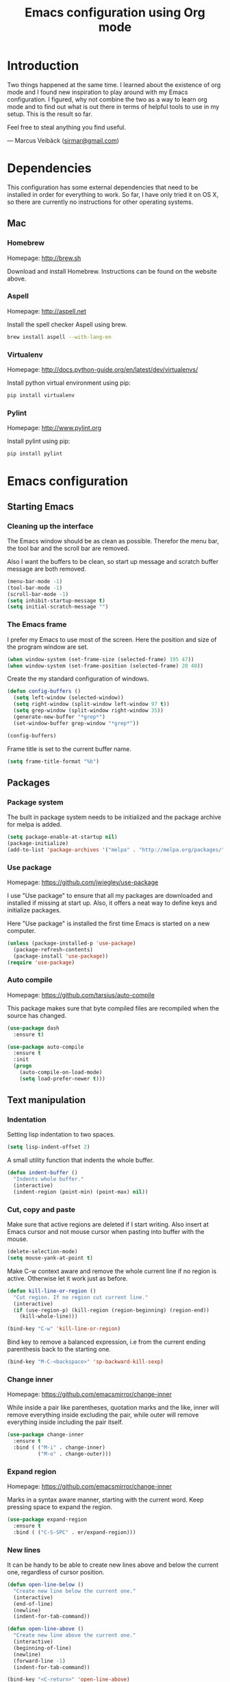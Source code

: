 #+TITLE: Emacs configuration using Org mode
#+OPTIONS: toc:2 tags:nil todo:nil

* Introduction
Two things happened at the same time. I learned about the existence
of org mode and I found new inspiration to play around with my Emacs
configuration. I figured, why not combine the two as a way to learn
org mode and to find out what is out there in terms of helpful tools
to use in my setup. This is the result so far.

Feel free to steal anything you find useful.

--- Marcus Veibäck ([[mailto:sirmar@gmail.com][sirmar@gmail.com]])

* Dependencies
This configuration has some external dependencies that need to be installed in order
for everything to work. So far, I have only tried it on OS X, so there are currently
no instructions for other operating systems.

** Mac
*** Homebrew
Homepage: [[http://brew.sh]]

Download and install Homebrew. Instructions can be found on the website above.

*** Aspell
Homepage: [[http://aspell.net]]

Install the spell checker Aspell using brew.

#+BEGIN_SRC sh
  brew install aspell --with-lang-en
#+END_SRC

*** Virtualenv
Homepage: [[http://docs.python-guide.org/en/latest/dev/virtualenvs/]]

Install python virtual environment using pip:

#+BEGIN_SRC sh
pip install virtualenv
#+END_SRC

*** Pylint
Homepage: [[http://www.pylint.org]]

Install pylint using pip:

#+BEGIN_SRC sh
pip install pylint
#+END_SRC

* Emacs configuration
** Starting Emacs
*** Cleaning up the interface
The Emacs window should be as clean as possible. Therefor the
menu bar, the tool bar and the scroll bar are removed.

Also I want the buffers to be clean, so start up message and
scratch buffer message are both removed.

#+BEGIN_SRC emacs-lisp
  (menu-bar-mode -1)
  (tool-bar-mode -1)
  (scroll-bar-mode -1)
  (setq inhibit-startup-message t)
  (setq initial-scratch-message "")
#+END_SRC

*** The Emacs frame
I prefer my Emacs to use most of the screen. Here the position and
size of the program window are set.

#+BEGIN_SRC emacs-lisp
  (when window-system (set-frame-size (selected-frame) 195 47))
  (when window-system (set-frame-position (selected-frame) 20 40))
#+END_SRC

Create the my standard configuration of windows.

#+BEGIN_SRC emacs-lisp
  (defun config-buffers ()
    (setq left-window (selected-window))
    (setq right-window (split-window left-window 97 t))
    (setq grep-window (split-window right-window 35))
    (generate-new-buffer "*grep*")
    (set-window-buffer grep-window "*grep*"))

  (config-buffers)
#+END_SRC

Frame title is set to the current buffer name.

#+BEGIN_SRC emacs-lisp
  (setq frame-title-format "%b")
#+END_SRC

** Packages
*** Package system
The built in package system needs to be initialized and the
package archive for melpa is added.

#+BEGIN_SRC emacs-lisp
  (setq package-enable-at-startup nil)
  (package-initialize)
  (add-to-list 'package-archives '("melpa" . "http://melpa.org/packages/") t)
#+END_SRC

*** Use package
Homepage: [[https://github.com/jwiegley/use-package]]

I use "Use package" to ensure that all my packages are downloaded and
installed if missing at start up. Also, it offers a neat way to define
keys and initialize packages.

Here "Use package" is installed the first time Emacs is started
on a new computer.

#+BEGIN_SRC emacs-lisp
  (unless (package-installed-p 'use-package)
    (package-refresh-contents)
    (package-install 'use-package))
  (require 'use-package)
#+END_SRC

*** Auto compile
Homepage: [[https://github.com/tarsius/auto-compile]]

This package makes sure that byte compiled files are recompiled when
the source has changed.

#+BEGIN_SRC emacs-lisp
  (use-package dash
    :ensure t)

  (use-package auto-compile
    :ensure t
    :init
    (progn
      (auto-compile-on-load-mode)
      (setq load-prefer-newer t)))
#+END_SRC

** Text manipulation
*** Indentation
Setting lisp indentation to two spaces.

#+BEGIN_SRC emacs-lisp
  (setq lisp-indent-offset 2)
#+END_SRC

A small utility function that indents the whole buffer.

#+BEGIN_SRC emacs-lisp
  (defun indent-buffer ()
    "Indents whole buffer."
    (interactive)
    (indent-region (point-min) (point-max) nil))
#+END_SRC

*** Cut, copy and paste
Make sure that active regions are deleted if I start writing. Also
insert at Emacs cursor and not mouse cursor when pasting into buffer
with the mouse.

#+BEGIN_SRC emacs-lisp
  (delete-selection-mode)
  (setq mouse-yank-at-point t)
#+END_SRC

Make C-w context aware and remove the whole current line if
no region is active. Otherwise let it work just as before.

#+BEGIN_SRC emacs-lisp
  (defun kill-line-or-region ()
    "Cut region. If no region cut current line."
    (interactive)
    (if (use-region-p) (kill-region (region-beginning) (region-end))
      (kill-whole-line)))

  (bind-key "C-w" 'kill-line-or-region)
#+END_SRC

Bind key to remove a balanced expression, i.e from
the current ending parenthesis back to the starting one.

#+BEGIN_SRC emacs-lisp
  (bind-key "M-C-<backspace>" 'sp-backward-kill-sexp)
#+END_SRC

*** Change inner                                                  :package:
Homepage: [[https://github.com/emacsmirror/change-inner]]

While inside a pair like parentheses, quotation marks and the like,
inner will remove everything inside excluding the pair, while outer will
remove everything inside including the pair itself.

#+BEGIN_SRC emacs-lisp
  (use-package change-inner
    :ensure t
    :bind ( ("M-i" . change-inner)
            ("M-o" . change-outer)))
#+END_SRC

*** Expand region                                                 :package:
Homepage: [[https://github.com/emacsmirror/change-inner]]

Marks in a syntax aware manner, starting with the current word.
Keep pressing space to expand the region.

#+BEGIN_SRC emacs-lisp
  (use-package expand-region
    :ensure t
    :bind ( ("C-S-SPC" . er/expand-region)))
#+END_SRC

*** New lines
It can be handy to be able to create new lines above and below
the current one, regardless of cursor position.

#+BEGIN_SRC emacs-lisp
  (defun open-line-below ()
    "Create new line below the current one."
    (interactive)
    (end-of-line)
    (newline)
    (indent-for-tab-command))

  (defun open-line-above ()
    "Create new line above the current one."
    (interactive)
    (beginning-of-line)
    (newline)
    (forward-line -1)
    (indent-for-tab-command))

  (bind-key "<C-return>" 'open-line-above)
  (bind-key "<S-return>" 'open-line-below)
#+END_SRC

This binding joins the current line with the next line regardless
of the current cursor position.

#+BEGIN_SRC emacs-lisp
  (bind-key "C-j" (lambda () (interactive) (join-line -1)))
#+END_SRC

*** Move text                                                     :package:
Homepage: [[http://emacswiki.org/emacs/MoveText]]

Makes it possible to move a whole region of text up and down past
existing lines. The region will be indented as well.

#+BEGIN_SRC emacs-lisp
  (use-package move-text
    :ensure t
    :bind ( ("<M-up>"   . move-text-up)
            ("<M-down>" . move-text-down)))
#+END_SRC

*** Other
Toggle comment on a region of code. If no region is active then toggle
comment on the current line.

#+BEGIN_SRC emacs-lisp
  (defun comment-eclipse ()
        (interactive)
        (let ((start (line-beginning-position))
              (end (line-end-position)))
          (when (region-active-p)
            (setq start (save-excursion
                          (goto-char (region-beginning))
                          (beginning-of-line)
                          (point))
                  end (save-excursion
                        (goto-char (region-end))
                        (end-of-line)
                        (point))))
          (comment-or-uncomment-region start end)))

  (bind-key "M-C-c" 'comment-eclipse)
#+END_SRC

This will first remove all spaces but one between two words. Next it
will remove that one as well and lastly it will restore the original
spacing.

#+BEGIN_SRC emacs-lisp
  (bind-key "M-S-SPC" 'cycle-spacing)
#+END_SRC

Why not bind delete to delete.

#+BEGIN_SRC emacs-lisp
  (bind-key "<delete>" 'delete-char)
#+END_SRC

** Navigation
*** Smartparen
Homepage: [[https://github.com/Fuco1/smartparens]]

Use to navigate over and into pairs like parentheses. Also I set
it to automatically create the pair sibling. Lastly quotes inside
quotes will be escaped.

#+BEGIN_SRC emacs-lisp
  (use-package smartparens
    :ensure t
    :diminish smartparens-mode
    :init
    (progn
      (smartparens-global-mode 1)
      (show-smartparens-global-mode t)
      (setq sp-autoescape-string-quote t))
    :bind
    ( ("<C-M-up>"    . sp-previous-sexp)
      ("<C-M-down>"  . sp-next-sexp)
      ("<C-M-left>"  . sp-backward-up-sexp)
      ("<C-M-right>" . sp-down-sexp)))
#+END_SRC

*** Ace jump mode
Homepage: [[https://github.com/winterTTr/ace-jump-mode]]

This mode will let you jump to any word starting with the
given head character. It even works between visible buffers.

#+BEGIN_SRC emacs-lisp
  (use-package ace-jump-mode
    :ensure t
    :bind ( ("C-f" . ace-jump-word-mode)))
#+END_SRC

*** Tags
#+BEGIN_SRC emacs-lisp
  (setq tags-file-name "~/TAGS")
#+END_SRC

*** Other
This function will let me go back to the last edited place in the buffer.

 #+BEGIN_SRC emacs-lisp
   (defun goto-last-edit-point ()
    "Sets the cursor on the last edit point."
    (interactive)
    (let ((undos buffer-undo-list))
      (if (listp undos)
          (while (and undos
                      (let ((pos (or (cdr-safe (car undos)) (car undos))))
                        (not (and (integerp pos) (goto-char (abs pos))))))
            (setq undos (cdr undos))))))

   (bind-key "C-c SPC" 'goto-last-edit-point)
 #+END_SRC

Make beginning of line context aware. It will now go back to the
first non white space character on the current line. If pressed again
it will go to the beginning of line and then to the beginning of the buffer.

#+BEGIN_SRC emacs-lisp
  (defun my-home ()
    "Move to indentation, beginning of line and beginning of buffer."
    (interactive)
    (if (bolp) (beginning-of-buffer)
      (skip-chars-backward " \t")
      (unless (bolp) (back-to-indentation))))

  (bind-key "C-a" 'my-home)
#+END_SRC

Make end of line context aware. It will still go to the end of the line, but if
pressed again the cursor will move to the very end of the buffer.

#+BEGIN_SRC emacs-lisp
  (defun my-end ()
    "Move to end of line and end of buffer."
    (interactive)
    (if (eolp) (end-of-buffer)
      (end-of-line)))

  (bind-key "C-e" 'my-end)
#+END_SRC

Up and down should move logical lines.

#+BEGIN_SRC emacs-lisp
  (bind-key "<down>" 'next-logical-line)
  (bind-key "<up>" 'previous-logical-line)
#+END_SRC

Go to a specific line in current buffer.

#+BEGIN_SRC emacs-lisp
  (bind-key "M-g" 'goto-line)
#+END_SRC

** Search and replace
*** Casing
Searches should ignore case. When replacing casing should be
preserved.

#+BEGIN_SRC emacs-lisp
  (setq case-fold-search t)
  (setq case-replace t)
#+END_SRC

*** Isearch
Regexp search should be the normal for isearch. Make it easy to perform
occur while in isearch-mode.

#+BEGIN_SRC emacs-lisp
  (bind-key "C-s" 'isearch-forward-regexp)
  (bind-key "C-r" 'isearch-backward-regexp)

  (define-key isearch-mode-map (kbd "C-o") 'isearch-occur)
  (define-key isearch-mode-map [remap isearch-delete-char] 'isearch-del-char)
#+END_SRC

*** Grep
Do not show the grep command in the grep buffer as it takes
so much buffer space.

#+BEGIN_SRC emacs-lisp
  (defun delete-grep-header ()
    "Hide grep command in grep buffer."
    (save-excursion
      (with-current-buffer grep-last-buffer
        (goto-line 4)
        (end-of-line)
        (narrow-to-region (point) (point-max)))))

  (defadvice grep (after delete-grep-header activate) (delete-grep-header))
  (defadvice rgrep (after delete-grep-header activate) (delete-grep-header))
#+END_SRC

Global ignore list for grep.

#+BEGIN_SRC emacs-lisp
  (eval-after-load "grep"
    '(progn
       (add-to-list 'grep-find-ignored-directories ".*")
       (add-to-list 'grep-find-ignored-files ".*")
       ))
#+END_SRC

Change this template to make grep run in a different way. I used this to get
rid of an error on Windows where to many processes were spawned by xargs.

#+BEGIN_SRC emacs-lisp
  ;; (setq grep-find-template
  ;;   "find . <X> -type f <F> -print0 | xargs -n 100 -0 -e grep <C> -nH -E <R>")
#+END_SRC

When using next and previous error to brows grep hits, recenter the hit in
the buffer. Lastly, bind grep to something.

#+BEGIN_SRC emacs-lisp
  (add-hook 'next-error-hook 'recenter)
  (bind-key "C-c g" 'rgrep)
#+END_SRC

*** Smartscan
Homepage: [[https://github.com/mickeynp/smart-scan]]

Use to search for the next or previous occurrence of the symbol below
the cursor.

#+BEGIN_SRC emacs-lisp
  (use-package smartscan
    :ensure t
    :init
    (progn
      (smartscan-mode 1)
      (setq smartscan-symbol-selector "symbol"))
    :bind
    ( ("M-n" . smartscan-symbol-go-forward)
      ("M-p" . smartscan-symbol-go-backward)))
#+END_SRC

** Fuzzy matching
*** Flx ido mode
Homepage: [[https://github.com/lewang/flx]]

Flexible ido mode matching to find files and buffers more
quickly.

#+BEGIN_SRC emacs-lisp
  (use-package flx-ido
    :ensure t
    :init
    (progn
      (ido-mode 1)
      (ido-everywhere 1)
      (flx-ido-mode 1)
      (setq ido-enable-flex-matching t)
      (setq ido-use-faces t)
      (setq ido-use-filename-at-point nil)
      (setq ido-auto-merge-work-directories-length 0)
      (setq ido-use-virtual-buffers t)))
#+END_SRC

*** Ido verticle mode
Homepage: [[https://github.com/gempesaw/ido-vertical-mode.el]]

Let ido mode list things vertically instead horizontally in the mini buffer.

#+BEGIN_SRC emacs-lisp
  (use-package ido-vertical-mode
    :ensure t
    :init
    (progn
      (ido-vertical-mode)))
#+END_SRC

*** Smex
Homepage: [[https://github.com/nonsequitur/smex]]

Activate ido mode when looking for and running commands with M-x as well.

#+BEGIN_SRC emacs-lisp
  (use-package smex
    :ensure t
    :init
    (progn
      (smex-initialize))
    :bind
    ( ("M-x" . smex)))
#+END_SRC

** Completion
*** YaSnippet
Homepage: [[https://github.com/capitaomorte/yasnippet]]

Add snippets for a big number of languages. Press tab to
expand them and shift to move to the next placeholder.

#+BEGIN_SRC emacs-lisp
  (use-package yasnippet
    :ensure t
    :diminish yas-minor-mode
    :init
    (progn
      (yas-global-mode t)))
#+END_SRC

*** Auto Complete
Homepage: [[https://github.com/auto-complete/auto-complete]]

Shows a list of completions in buffer when completing with tab key.

#+BEGIN_SRC emacs-lisp
  (use-package auto-complete
    :ensure t
    :diminish auto-complete-mode
    :init
    (progn
      (ac-config-default)
      (setq ac-ignore-case nil)
      (setq ac-autos-tart nil)
      (ac-set-trigger-key "TAB")
      (setq ac-auto-show-menu 0.1)))
#+END_SRC

*** Jedi
Homepage: [[https://github.com/tkf/emacs-jedi]]

Context aware completion for Python. It also has a go to definition function and
a way to pop back again.

#+BEGIN_SRC emacs-lisp
  (use-package jedi
    :ensure t
    :init
    (progn
      (add-hook 'python-mode-hook 'jedi:setup)
      (setq jedi:complete-on-dot t))
    :bind
    ( ("M-." . jedi:goto-definition)
      ("M-," . jedi:goto-definition-pop-marker)))
#+END_SRC

*** Hippie expand
Textual complete that will look pretty much everywhere inside Emacs for
completions.

#+BEGIN_SRC emacs-lisp
  (bind-key "C-<tab>" 'hippie-expand)
  (define-key minibuffer-local-map (kbd "C-<tab>") 'hippie-expand)
#+END_SRC

** Projects
*** Projectile
Homepage: [[https://github.com/bbatsov/projectile]]

Add the possibility to define projects and perform project
specific file, buffer, search and replace operations. It is
possible to filter files and directories in a .projectile file
in the project root.

#+BEGIN_SRC emacs-lisp
  (use-package projectile
    :ensure t
    :init
    (progn
      (projectile-global-mode)
      (setq projectile-mode-line
        '(:eval (format " P[%s]" (projectile-project-name)))))
    :bind
    ( ("C-x f" . projectile-find-file)
      ("C-x b" . projectile-switch-to-buffer)
      ("C-x s" . projectile-switch-project)
      ("C-x g" . projectile-grep)
      ("C-x q" . projectile-replace)
      ("C-x t" . projectile-toggle-between-implementation-and-test)))
#+END_SRC

** Windows
*** Full frame
Homepage: [[https://github.com/tomterl/fullframe]]

Open Magit in full frame and restore the previous window
configuration when quitting.

#+BEGIN_SRC emacs-lisp
  (use-package fullframe
    :ensure t
    :init
    (progn
      (fullframe magit-status magit-mode-quit-window t)))
#+END_SRC

*** Ace window
Homepage: [[https://github.com/abo-abo/ace-window]]

Instead of going seemingly randomly through the windows, switch to
a specific one. When three or more windows is opened a number will show
up in the top left corner.

#+BEGIN_SRC emacs-lisp
  (use-package ace-window
    :ensure t
    :bind
    ( ("C-." . ace-window)))
#+END_SRC

*** Other settings
Show cursors position in the status bar.

#+BEGIN_SRC emacs-lisp
  (line-number-mode t)
  (column-number-mode t)
#+END_SRC

** Instant feedback
*** White space mode
Show trailing spaces, indentation made by tabs, too long lines and
extra empty lines in the beginning or end of file.

#+BEGIN_SRC emacs-lisp
  (global-whitespace-mode t)
  (diminish 'global-whitespace-mode)
  (setq whitespace-line-column 100)
  (setq whitespace-style '(face empty tabs trailing lines-tail indentation::space))
#+END_SRC

Automatically remove tabs and trailing spaces when saving a file.

#+BEGIN_SRC emacs-lisp
  (defun sanitize-whitespace ()
    "Converts all tabs to spaces."
    (interactive)
    (delete-trailing-whitespace)
    (untabify (point-min) (point-max)))

  (add-hook 'before-save-hook 'sanitize-whitespace)
#+END_SRC

*** Flycheck
Homepage: [[https://github.com/flycheck/flycheck]]

This package need back-ends to do the actual analysis. As of now,
I only use this for python and has [[Pylint]] installed.

Run static code analysis in real time in python. The errors are marked in
the buffer. Information about the errors are shown in the mini buffer
when the cursor is above an error.

#+BEGIN_SRC emacs-lisp
  (use-package flycheck
    :ensure t
    :diminish flycheck-mode
    :init
    (progn
      (add-hook 'python-mode-hook 'flycheck-mode)))
#+END_SRC

** Files
*** Current buffer operations
Delete the file of the current buffer and kill the buffer
at the same time.

#+BEGIN_SRC emacs-lisp
  (defun delete-current-buffer-file ()
    "Removes file connected to current buffer and kills buffer."
    (interactive)
    (let ((filename (buffer-file-name))
          (buffer (current-buffer))
          (name (buffer-name)))
      (if (not (and filename (file-exists-p filename)))
          (ido-kill-buffer)
        (when (yes-or-no-p "Are you sure you want to remove this file? ")
          (delete-file filename)
          (kill-buffer buffer)
          (message "File '%s' successfully removed" filename)))))

  (bind-key "C-x C-k" 'delete-current-buffer-file)
#+END_SRC

Rename the file in the current buffer and reflect the change in the buffer
list as well.

#+BEGIN_SRC emacs-lisp
  (defun rename-current-buffer-file ()
    "Renames current buffer and file it is visiting."
    (interactive)
    (let ((name (buffer-name))
          (filename (buffer-file-name)))
      (if (not (and filename (file-exists-p filename)))
          (error "Buffer '%s' is not visiting a file!" name)
        (let ((new-name (read-file-name "New name: " filename)))
          (if (get-buffer new-name)
              (error "A buffer named '%s' already exists!" new-name)
            (rename-file filename new-name 1)
            (rename-buffer new-name)
            (set-visited-file-name new-name)
            (set-buffer-modified-p nil)
            (message "File '%s' successfully renamed to '%s'"
                     name (file-name-nondirectory new-name)))))))

  (bind-key "C-x C-r" 'rename-current-buffer-file)
#+END_SRC

** Building
*** Debugging
*** Compiling
Set the compile command and some related key bindings.

#+BEGIN_SRC emacs-lisp
  (setq compile-command "")

  (bind-key "<f5>" 'compile)
  (bind-key "<f6>" 'recompile)
  (bind-key "<f7>" 'kill-compilation)
  (bind-key "<f9>" 'previous-error)
  (bind-key "<f10>" 'next-error)
#+END_SRC

*** Tests
** Source control
*** Magit
Homepage: [[https://github.com/magit/magit]]

A nice Git interface for Emacs. Just run status to start.

#+BEGIN_SRC emacs-lisp
  (use-package magit
    :ensure t
    :bind
    ( ("C-c s" . magit-status)
      ("C-c b" . magit-blame-mode)))
#+END_SRC

*** Diff HL
Homepage: [[https://github.com/dgutov/diff-hl]]

Highlight uncommitted changes in the left margin.

#+BEGIN_SRC emacs-lisp
  (use-package diff-hl
    :ensure t
    :diminish diff-hl-mode
    :init
    (progn
      (add-hook 'prog-mode-hook 'turn-on-diff-hl-mode)
      (add-hook 'org-mode-hook 'turn-on-diff-hl-mode)))
#+END_SRC

*** Ediff
Make sure Ediff is split with the windows beside each other. It
should also ignore white-space and new-lines.

#+BEGIN_SRC emacs-lisp
  (setq ediff-split-window-function (quote split-window-horizontally))
  (setq-default ediff-ignore-similar-regions t)
  (bind-key "C-c d" 'ediff-buffers)
#+END_SRC

** Org
Homepage: [[http://orgmode.org]]

Start org mode in indented mode, so that outlines are easier to
read. Do not wrap lines.

#+BEGIN_SRC emacs-lisp
  (use-package org
    :ensure t
    :init
    (progn
      (setq org-startup-indented t)
      (setq org-startup-truncated t)))
#+END_SRC

*** Code blocks
Make source code blocks have prettier background colors and fontify code
in them according to mode.

#+BEGIN_SRC emacs-lisp
  (set-face-background 'org-block-begin-line "#eeeee0")
  (set-face-background 'org-block-background "#fefefa")
  (set-face-background 'org-block-end-line "#eeeee0")

  (setq org-src-fontify-natively t)
#+END_SRC

Set code block template shortcuts.

#+BEGIN_SRC emacs-lisp
  (setq org-structure-template-alist
        '(("s" "#+BEGIN_SRC ?\n\n#+END_SRC" "<src lang=\"?\">\n\n</src>")
          ("e" "#+BEGIN_EXAMPLE\n?\n#+END_EXAMPLE" "<example>\n?\n</example>")
          ("q" "#+BEGIN_QUOTE\n?\n#+END_QUOTE" "<quote>\n?\n</quote>")
          ("v" "#+BEGIN_VERSE\n?\n#+END_VERSE" "<verse>\n?\n</verse>")
          ("c" "#+BEGIN_COMMENT\n?\n#+END_COMMENT")
          ("p" "#+BEGIN_PRACTICE\n?\n#+END_PRACTICE")
          ("l" "#+BEGIN_SRC emacs-lisp\n?\n#+END_SRC" "<src lang=\"emacs-lisp\">\n?\n</src>")
          ("L" "#+LATEX: " "<literal style=\"latex\">?</literal>")
          ("h" "#+BEGIN_HTML\n?\n#+END_HTML" "<literal style=\"html\">\n?\n</literal>")
          ("H" "#+HTML: " "<literal style=\"html\">?</literal>")
          ("a" "#+BEGIN_ASCII\n?\n#+END_ASCII")
          ("A" "#+ASCII: ")
          ("i" "#+INDEX: ?" "#+index: ?")
          ("I" "#+INCLUDE %file ?" "<include file=%file markup=\"?\">")))
#+END_SRC

*** Tasks
Make sure tasks only have two states. A time log should be generated
when a task is set to done. To do items should be counted in sub-trees.

#+BEGIN_SRC emacs-lisp
    (setq org-todo-keywords '((sequence "TODO" "DONE")))
    (setq org-log-done "time")
    (setq org-hierarchical-todo-statistics nil)
#+END_SRC

*** Capture
Captured tasks should be but in todo.org in the org home directory.

#+BEGIN_SRC emacs-lisp
  (add-hook 'org-mode-hook
    (lambda ()
      (setq org-default-notes-file (concat org-directory "/todo.org"))
      (define-key global-map "\C-cc" 'org-capture)))
#+END_SRC

** Misc
*** Discover
Homepage: [[https://github.com/mickeynp/discover.el]]
Press ? when in dired mode to get help. Press M-s to get help on isearch switches
and see bindings for C-x r context.

#+BEGIN_SRC emacs-lisp
  (use-package discover
    :ensure t
    :init
    (progn
      (global-discover-mode 1)))
#+END_SRC

*** Spelling
Set language to English and use Aspell as dictionary software. Start spell
checking in text and org mode. Also, start spell checking in source code
comments. Unbind some of the keys in fly-spell mode so that it does not
conflict with global bindings.

#+BEGIN_SRC emacs-lisp
  (setq ispell-dictionary "english")
  (setq ispell-program-name "aspell")

  (add-hook 'text-mode-hook (lambda () (flyspell-mode 1)))
  (add-hook 'org-mode-hook  (lambda () (flyspell-mode 1)))
  (add-hook 'prog-mode-hook (lambda () (flyspell-prog-mode)))

  (eval-after-load "flyspell"
    '(progn
       (define-key flyspell-mode-map (kbd "C-.") nil)
       (define-key flyspell-mode-map (kbd "C-,") nil)))

  (bind-key "C--" 'flyspell-auto-correct-word)
#+END_SRC

*** Backup
No backup files.

#+BEGIN_SRC emacs-lisp
  (setq make-backup-files nil)
#+END_SRC

*** Yes and no
Answer y/n on questions instead of yes/no.

#+BEGIN_SRC emacs-lisp
  (defalias 'yes-or-no-p 'y-or-n-p)
#+END_SRC

*** Bindings
Some left over bindings with no obvious place to be.

#+BEGIN_SRC emacs-lisp
  (bind-key "C-x C-b" 'switch-to-buffer)
  (bind-key "<f12>" 'call-last-kbd-macro)
  (bind-key "C-z" 'undo)
#+END_SRC

* Tasks [20/22]
** To do
*** TODO Create task capture templates                                  :org:
*** TODO Consider using mail in Emacs                                   :new:
** History
*** DONE Add diff hl mode                                             :new:
CLOSED: [2015-01-28 Wed 20:3]
*** DONE Flyspell overwrite C-. and C-,
CLOSED: [2015-01-28 Wed 19:56]
*** DONE Ediff should ignore white space                                :scm:
CLOSED: [2015-01-28 Wed 17:50]
*** DONE Write descriptions in configuration sections                   :doc:
CLOSED: [2015-01-28 Wed 17:05]
*** DONE Context aware comment region                                  :edit:
CLOSED: [2015-01-28 Wed 14:54]
*** DONE Comment binding that fits python mode                         :edit:
CLOSED: [2015-01-28 Wed 14:54]
*** DONE Check why src block background does not work               :bug:org:
CLOSED: [2015-01-28 Wed 11:37]
*** DONE Diminish modes with use-package
CLOSED: [2015-01-28 Wed 11:05]
*** DONE Load org with use-package                                      :org:
CLOSED: [2015-01-28 Wed 11:05]
*** DONE Link to packages on the internet                               :doc:
CLOSED: [2015-01-28 Wed 09:43]
*** DONE Write the dependencies section                                 :doc:
CLOSED: [2015-01-27 Tue 22:08]
*** DONE Get spell checking to work                                     :new:
CLOSED: [2015-01-27 Tue 20:18]
*** DONE Replace global key with bind key macro
CLOSED: [2015-01-27 Tue 19:34]
*** DONE Rewrite configuration using use-package                        :new:
CLOSED: [2015-01-27 Tue 19:27]
*** DONE Remove cask                                                   :cask:
CLOSED: [2015-01-27 Tue 19:26]
*** DONE Create Emacs-lisp source block template                        :org:
CLOSED: [2015-01-27 Tue 15:44]
*** DONE Write introduction                                             :doc:
CLOSED: [2015-01-27 Tue 14:50]
*** DONE Redo configuration as an org mode file                         :doc:
CLOSED: [2015-01-27 Tue 14:50]
*** DONE Change C-w to remove line when no region                      :edit:
CLOSED: [2015-01-27 Tue 14:50]
*** DONE Remove M-k binding                                            :edit:
CLOSED: [2015-01-27 Tue 14:50]
